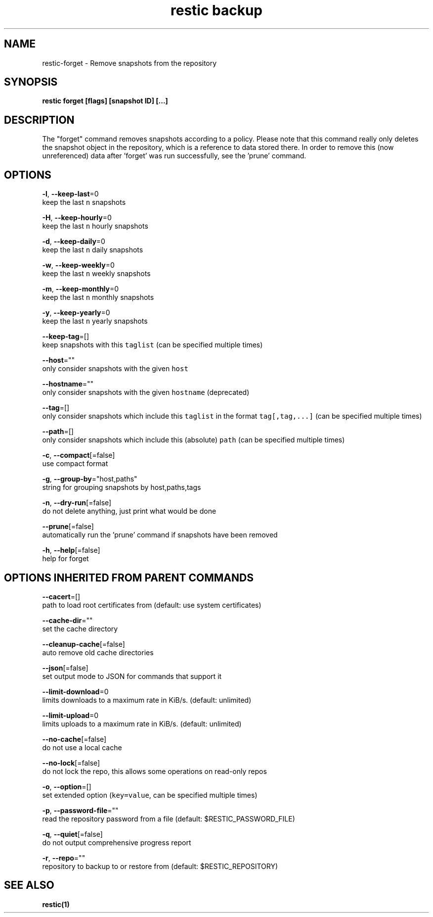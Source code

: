.TH "restic backup" "1" "Jan 2017" "generated by `restic generate`" "" 
.nh
.ad l


.SH NAME
.PP
restic\-forget \- Remove snapshots from the repository


.SH SYNOPSIS
.PP
\fBrestic forget [flags] [snapshot ID] [...]\fP


.SH DESCRIPTION
.PP
The "forget" command removes snapshots according to a policy. Please note that
this command really only deletes the snapshot object in the repository, which
is a reference to data stored there. In order to remove this (now unreferenced)
data after 'forget' was run successfully, see the 'prune' command.


.SH OPTIONS
.PP
\fB\-l\fP, \fB\-\-keep\-last\fP=0
    keep the last \fB\fCn\fR snapshots

.PP
\fB\-H\fP, \fB\-\-keep\-hourly\fP=0
    keep the last \fB\fCn\fR hourly snapshots

.PP
\fB\-d\fP, \fB\-\-keep\-daily\fP=0
    keep the last \fB\fCn\fR daily snapshots

.PP
\fB\-w\fP, \fB\-\-keep\-weekly\fP=0
    keep the last \fB\fCn\fR weekly snapshots

.PP
\fB\-m\fP, \fB\-\-keep\-monthly\fP=0
    keep the last \fB\fCn\fR monthly snapshots

.PP
\fB\-y\fP, \fB\-\-keep\-yearly\fP=0
    keep the last \fB\fCn\fR yearly snapshots

.PP
\fB\-\-keep\-tag\fP=[]
    keep snapshots with this \fB\fCtaglist\fR (can be specified multiple times)

.PP
\fB\-\-host\fP=""
    only consider snapshots with the given \fB\fChost\fR

.PP
\fB\-\-hostname\fP=""
    only consider snapshots with the given \fB\fChostname\fR (deprecated)

.PP
\fB\-\-tag\fP=[]
    only consider snapshots which include this \fB\fCtaglist\fR in the format \fB\fCtag[,tag,...]\fR (can be specified multiple times)

.PP
\fB\-\-path\fP=[]
    only consider snapshots which include this (absolute) \fB\fCpath\fR (can be specified multiple times)

.PP
\fB\-c\fP, \fB\-\-compact\fP[=false]
    use compact format

.PP
\fB\-g\fP, \fB\-\-group\-by\fP="host,paths"
    string for grouping snapshots by host,paths,tags

.PP
\fB\-n\fP, \fB\-\-dry\-run\fP[=false]
    do not delete anything, just print what would be done

.PP
\fB\-\-prune\fP[=false]
    automatically run the 'prune' command if snapshots have been removed

.PP
\fB\-h\fP, \fB\-\-help\fP[=false]
    help for forget


.SH OPTIONS INHERITED FROM PARENT COMMANDS
.PP
\fB\-\-cacert\fP=[]
    path to load root certificates from (default: use system certificates)

.PP
\fB\-\-cache\-dir\fP=""
    set the cache directory

.PP
\fB\-\-cleanup\-cache\fP[=false]
    auto remove old cache directories

.PP
\fB\-\-json\fP[=false]
    set output mode to JSON for commands that support it

.PP
\fB\-\-limit\-download\fP=0
    limits downloads to a maximum rate in KiB/s. (default: unlimited)

.PP
\fB\-\-limit\-upload\fP=0
    limits uploads to a maximum rate in KiB/s. (default: unlimited)

.PP
\fB\-\-no\-cache\fP[=false]
    do not use a local cache

.PP
\fB\-\-no\-lock\fP[=false]
    do not lock the repo, this allows some operations on read\-only repos

.PP
\fB\-o\fP, \fB\-\-option\fP=[]
    set extended option (\fB\fCkey=value\fR, can be specified multiple times)

.PP
\fB\-p\fP, \fB\-\-password\-file\fP=""
    read the repository password from a file (default: $RESTIC\_PASSWORD\_FILE)

.PP
\fB\-q\fP, \fB\-\-quiet\fP[=false]
    do not output comprehensive progress report

.PP
\fB\-r\fP, \fB\-\-repo\fP=""
    repository to backup to or restore from (default: $RESTIC\_REPOSITORY)


.SH SEE ALSO
.PP
\fBrestic(1)\fP
